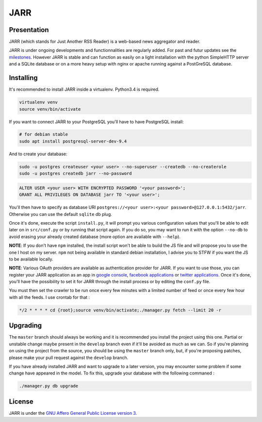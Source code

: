 ====
JARR
====

.. image:: https://api.travis-ci.org/jaesivsm/JARR.svg?branch=develop
    :target: https://travis-ci.org/jaesivsm/JARR

.. image:: https://coveralls.io/repos/github/jaesivsm/JARR/badge.svg?branch=develop
    :target: https://coveralls.io/github/jaesivsm/JARR?branch=develop

Presentation
------------

JARR (which stands for Just Another RSS Reader) is a web-based news aggregator and reader.

JARR is under ongoing developments and functionnalities are regularly added.
For past and futur updates see the milestones_.
However JARR is stable and can function as easily on a light installation with the python SimpleHTTP server and a SQLite database or on a more heavy setup with nginx or apache running against a PostGreSQL database.

.. _milestones: https://github.com/jaesivsm/JARR/milestones

Installing
----------

It's recommended to install JARR inside a virtualenv. Python3.4 is required.

.. code:: bash

    virtualenv venv
    source venv/bin/activate

If you want to connect JARR to your PostgreSQL you'll have to have PostgreSQL install:

.. code:: bash

    # for debian stable
    sudo apt install postgresql-server-dev-9.4

And to create your database:

.. code:: bash

    sudo -u postgres createuser <your user> --no-superuser --createdb --no-createrole
    sudo -u postgres createdb jarr --no-password

.. code:: sql

    ALTER USER <your user> WITH ENCRYPTED PASSWORD '<your password>';
    GRANT ALL PRIVILEGES ON DATABASE jarr TO '<your user>';

You'll then have to specify as database URI ``postgres://<your user>:<your password>@127.0.0.1:5432/jarr``. Otherwise you can use the default ``sqlite`` db plug.

Once it's done, execute the script ``install.py``, it will prompt you various configuration values that you'll be able to edit later on in ``src/conf.py`` or by running that script again. If you do so, you may want to run it with the option ``--no-db`` to avoid erasing your already created database (more option are available with ``--help``).

**NOTE**: If you don't have ``npm`` installed, the install script won't be able to build the JS file and will propose you to use the one I host on my server. ``npm`` not being available in standard debian installation, I advise you to STFW if you want the JS to be available locally.

**NOTE**: Various OAuth providers are available as authentication provider for JARR. If you want to use those, you can register your JARR application as an app in `google console`_, `facebook applications`_ or `twitter applications`_. Once it's done, you'll have the possibility to set it for JARR through the install process or by editing the ``conf.py`` file.

.. _`google console`: https://console.developers.google.com/apis/library
.. _`facebook applications`: https://www.facebook.com/settings?tab=applications
.. _`twitter applications`: https://apps.twitter.com/app/

You must then set the crawler to be run once every few minutes with a limited number of feed or once every few hour with all the feeds. I use crontab for that :

.. code:: bash

    */2 * * * * cd {root};source venv/bin/activate;./manager.py fetch --limit 20 -r

Upgrading
---------

The ``master`` branch should always be working and it is recommended you install the project using this one. Partial or unstable change maybe present in the ``develop`` branch even if it'll be avoided as much as we can.
So if you're planning on using the project from the source, you should be using the ``master`` branch only, but, if you're proposing patches, please make your pull request against the ``develop`` branch.

If you have already installed JARR and want to upgrade to a later version, you may encounter some problem if some change have appeared in the model. To fix this, upgrade your database with the following commaned :

.. code:: bash

    ./manager.py db upgrade

License
-------

JARR is under the `GNU Affero General Public License version 3 <https://www.gnu.org/licenses/agpl-3.0.html>`_.
